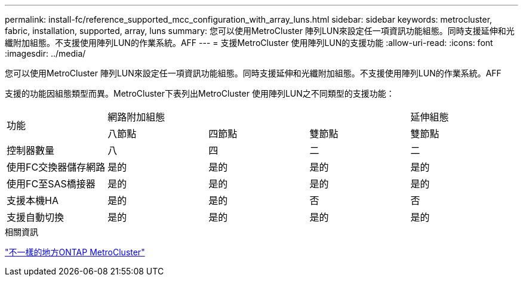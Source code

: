 ---
permalink: install-fc/reference_supported_mcc_configuration_with_array_luns.html 
sidebar: sidebar 
keywords: metrocluster, fabric, installation, supported, array, luns 
summary: 您可以使用MetroCluster 陣列LUN來設定任一項資訊功能組態。同時支援延伸和光纖附加組態。不支援使用陣列LUN的作業系統。AFF 
---
= 支援MetroCluster 使用陣列LUN的支援功能
:allow-uri-read: 
:icons: font
:imagesdir: ../media/


[role="lead"]
您可以使用MetroCluster 陣列LUN來設定任一項資訊功能組態。同時支援延伸和光纖附加組態。不支援使用陣列LUN的作業系統。AFF

支援的功能因組態類型而異。MetroCluster下表列出MetroCluster 使用陣列LUN之不同類型的支援功能：

|===


.2+| 功能 3+| 網路附加組態 | 延伸組態 


| 八節點 | 四節點 | 雙節點 | 雙節點 


 a| 
控制器數量
 a| 
八
 a| 
四
 a| 
二
 a| 
二



| 使用FC交換器儲存網路 | 是的 | 是的 | 是的 | 是的 


| 使用FC至SAS橋接器 | 是的 | 是的 | 是的 | 是的 


| 支援本機HA | 是的 | 是的 | 否 | 否 


| 支援自動切換 | 是的 | 是的 | 是的 | 是的 
|===
.相關資訊
link:concept_considerations_differences.html["不一樣的地方ONTAP MetroCluster"]
